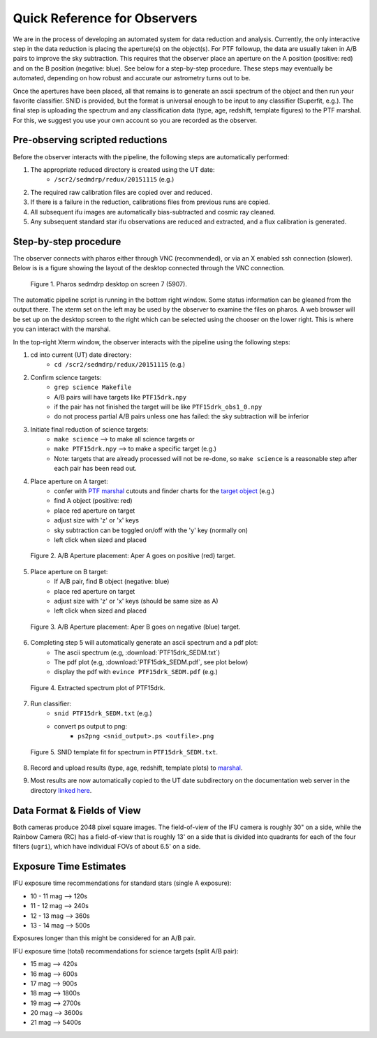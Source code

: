 
Quick Reference for Observers 
=============================

We are in the process of developing an automated system for data reduction and analysis.  Currently, the only
interactive step in the data reduction is placing the aperture(s) on the object(s).  For PTF followup, the data are
usually taken in A/B pairs to improve the sky subtraction.  This requires that the observer place an aperture on the A
position (positive: red) and on the B position (negative: blue).  See below for a step-by-step procedure.  These steps
may eventually be automated, depending on how robust and accurate our astrometry turns out to be.

Once the apertures have been placed, all that remains is to generate an ascii spectrum of the object and then run your
favorite classifier.  SNID is provided, but the format is universal enough to be input to any classifier (Superfit,
e.g.). The final step is uploading the spectrum and any classification data (type, age, redshift, template figures) to
the PTF marshal.  For this, we suggest you use your own account so you are recorded as the observer.


Pre-observing scripted reductions
---------------------------------

Before the observer interacts with the pipeline, the following steps are automatically performed:

#. The appropriate reduced directory is created using the UT date:
    * ``/scr2/sedmdrp/redux/20151115`` (e.g.)
#. The required raw calibration files are copied over and reduced.
#. If there is a failure in the reduction, calibrations files from previous runs are copied.
#. All subsequent ifu images are automatically bias-subtracted and cosmic ray cleaned.
#. Any subsequent standard star ifu observations are reduced and extracted, and a flux calibration is generated.


Step-by-step procedure
----------------------

The observer connects with pharos either through VNC (recommended), or via an X enabled ssh connection (slower).
Below is is a figure showing the layout of the desktop connected through the VNC connection.

.. figure:: PharosSEDMdesktop.png

    Figure 1. Pharos sedmdrp desktop on screen 7 (5907).

The automatic pipeline script is running in the bottom right window.  Some status information can be gleaned from the
output there.  The xterm set on the left may be used by the observer to examine the files on pharos.  A web browser
will be set up on the desktop screen to the right which can be selected using the chooser on the lower right.  This is
where you can interact with the marshal.

In the top-right Xterm window, the observer interacts with the pipeline using the following steps:

1. cd into current (UT) date directory:
    * ``cd /scr2/sedmdrp/redux/20151115`` (e.g.)
2. Confirm science targets:
    * ``grep science Makefile``
    * A/B pairs will have targets like ``PTF15drk.npy``
    * if the pair has not finished the target will be like ``PTF15drk_obs1_0.npy``
    * do not process partial A/B pairs unless one has failed: the sky subtraction will be inferior
3. Initiate final reduction of science targets:
    * ``make science``  --> to make all science targets or
    * ``make PTF15drk.npy`` --> to make a specific target (e.g.)
    * Note: targets that are already processed will not be re-done, so ``make science`` is a reasonable step after each pair has been read out.
4. Place aperture on A target:
    * confer with `PTF marshal`__ cutouts and finder charts for the `target object`__ (e.g.)
    * find A object (positive: red)
    * place red aperture on target
    * adjust size with 'z' or 'x' keys
    * sky subtraction can be toggled on/off with the 'y' key (normally on)
    * left click when sized and placed

__ http://ptf.caltech.edu/cgi-bin/ptf/transient/marshal.cgi
__ http://ptf.caltech.edu/cgi-bin/ptf/transient/view_source.cgi?name=15drk

.. figure:: PTF15drk_AperA.png

    Figure 2. A/B Aperture placement: Aper A goes on positive (red) target.

5. Place aperture on B target:
    * If A/B pair, find B object (negative: blue)
    * place red aperture on target
    * adjust size with 'z' or 'x' keys (should be same size as A)
    * left click when sized and placed

.. figure:: PTF15drk_AperB.png

    Figure 3. A/B Aperture placement: Aper B goes on negative (blue) target.

6. Completing step 5 will automatically generate an ascii spectrum and a pdf plot:
    * The ascii spectrum (e.g, :download:`PTF15drk_SEDM.txt`)
    * The pdf plot (e.g, :download:`PTF15drk_SEDM.pdf`, see plot below)
    * display the pdf with ``evince PTF15drk_SEDM.pdf`` (e.g.)

.. figure:: PTF15drk_SEDM.png

    Figure 4. Extracted spectrum plot of PTF15drk.

7. Run classifier:
    * ``snid PTF15drk_SEDM.txt`` (e.g.)
    * convert ps output to png:
         * ``ps2png <snid_output>.ps <outfile>.png``

.. figure:: PTF15drk_SEDM_SNIa.png

    Figure 5. SNID template fit for spectrum in ``PTF15drk_SEDM.txt``.

8. Record and upload results (type, age, redshift, template plots) to `marshal`__.

__ http://ptf.caltech.edu/cgi-bin/ptf/transient/marshal.cgi
9. Most results are now automatically copied to the UT date subdirectory on the documentation web server in the directory `linked here`_.

.. _linked here: http://www.astro.caltech.edu/sedm/redux/


Data Format & Fields of View
----------------------------

Both cameras produce 2048 pixel square images.  The field-of-view of the IFU camera is roughly 30\" on a side, while
the Rainbow Camera (RC) has a field-of-view that is roughly 13\' on a side that is divided into quadrants for each of
the four filters (``ugri``), which have individual FOVs of about 6.5\' on a side.


Exposure Time Estimates
-----------------------

IFU exposure time recommendations for standard stars (single A exposure):

* 10 - 11 mag --> 120s
* 11 - 12 mag --> 240s
* 12 - 13 mag --> 360s
* 13 - 14 mag --> 500s

Exposures longer than this might be considered for an A/B pair.

IFU exposure time (total) recommendations for science targets (split A/B pair):

* 15 mag --> 420s
* 16 mag --> 600s
* 17 mag --> 900s
* 18 mag --> 1800s
* 19 mag --> 2700s
* 20 mag --> 3600s
* 21 mag --> 5400s
